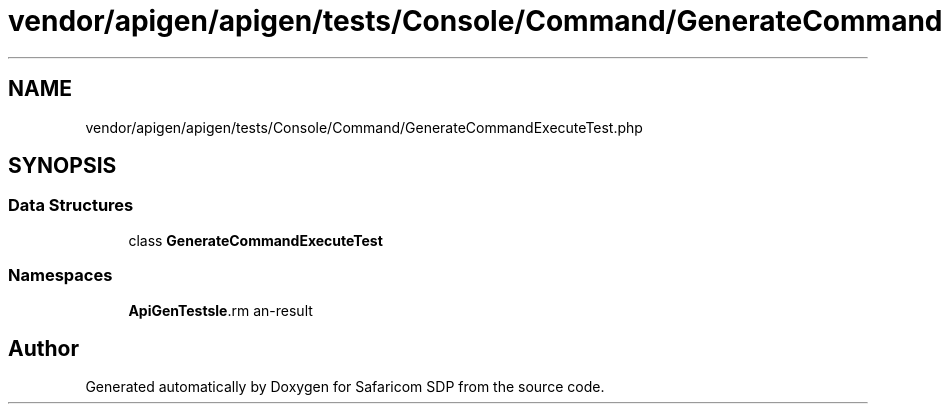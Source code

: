 .TH "vendor/apigen/apigen/tests/Console/Command/GenerateCommandExecuteTest.php" 3 "Sat Sep 26 2020" "Safaricom SDP" \" -*- nroff -*-
.ad l
.nh
.SH NAME
vendor/apigen/apigen/tests/Console/Command/GenerateCommandExecuteTest.php
.SH SYNOPSIS
.br
.PP
.SS "Data Structures"

.in +1c
.ti -1c
.RI "class \fBGenerateCommandExecuteTest\fP"
.br
.in -1c
.SS "Namespaces"

.in +1c
.ti -1c
.RI " \fBApiGen\\Tests\\Console\\Command\fP"
.br
.in -1c
.SH "Author"
.PP 
Generated automatically by Doxygen for Safaricom SDP from the source code\&.
